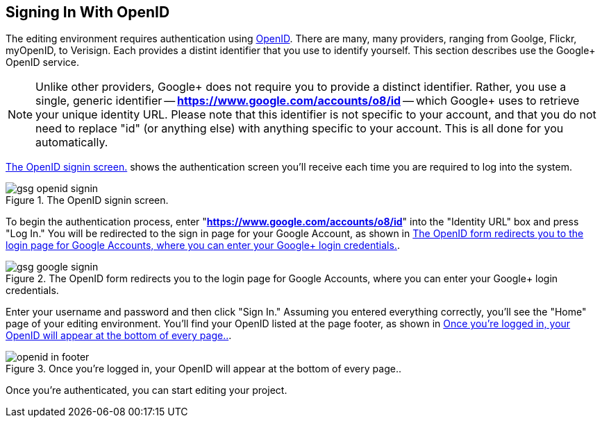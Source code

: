 == Signing In With OpenID

The editing environment requires authentication using http://openid.net/[OpenID].  There are many, many providers, ranging from Goolge, Flickr, myOpenID, to Verisign.  Each provides a distint identifier that you use to identify yourself.  This section describes use the Google+ OpenID service.  

[NOTE]
====
Unlike other providers, Google+ does not require you to provide a distinct identifier.  Rather, you use a single, generic identifier -- *https://www.google.com/accounts/o8/id* -- which Google+ uses to retrieve your unique identity URL.  Please note that this identifier is not specific to your account, and that you do not need to replace "id" (or anything else) with anything specific to your account.  This is all done for you automatically.
====

<<openid_signin>> shows the authentication screen you'll receive each time you are required to log into the system.  

[[openid_signin]]
.The OpenID signin screen.

image::attachments/gsg_openid_signin.png[scaledwidth="90%"]

To begin the authentication process, enter "*https://www.google.com/accounts/o8/id*" into the "Identity URL" box and press "Log In."  You will be redirected to the sign in page for your Google Account, as shown in <<google_signin>>. 

[[google_signin]]
.The OpenID form redirects you to the login page for Google Accounts, where you can enter your Google+ login credentials.

image::attachments/gsg_google_signin.png[scaledwidth="90%"]

Enter your username and password and then click "Sign In."  Assuming you entered everything correctly, you'll see the "Home" page of your editing environment.  You'll find your OpenID listed at the page footer, as shown in <<openid_in_footer>>.

[[openid_in_footer]]
.Once you're logged in, your OpenID will appear at the bottom of every page..

image::attachments/openid_in_footer.png[scaledwidth="90%"]

Once you're authenticated, you can start editing your project.